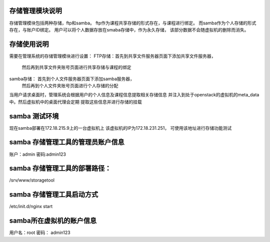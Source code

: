 存储管理模块说明
============================
存储管理模块包括两种存储，ftp和samba。
ftp作为课程共享存储的形式存在，与课程进行绑定。
而samba作为个人存储的形式存在，与账户ID绑定。
用户可以将个人数据存放在smaba存储中，作为永久存储，
该部分数据不会随虚拟机的删除而消失。


存储使用说明
============================
需要在管理系统的存储管理模块进行设置：
FTP存储：首先到共享文件服务器页面下添加共享文件服务器，
         然后再到共享文件夹账号页面进行共享存储与课程的绑定
samba存储： 首先到个人文件服务器页面下添加samba服务器，
            然后再到个人文件夹账号页面进行个人存储的分配
            
当用户请求桌面时，管理系统会根据用户的个人信息及课程信息提取相关存储信息
并注入到处于openstack的虚拟机的meta_data中。然后虚拟机中的桌面代理会定期
提取这些信息并进行存储的挂载


samba 测试环境
============================
现在samba部署在172.18.215.9上的一台虚拟机上
该虚拟机的IP为172.18.231.251， 可使用该地址进行存储功能测试

samba 存储管理工具的管理员账户信息
============================
账户：admin
密码:admin123

samba 存储管理工具的部署路径：
============================
/srv/www/storagetool


samba 存储管理工具启动方式
============================
/etc/init.d/nginx start


samba所在虚拟机的账户信息
============================
用户名：root
密码： admin123